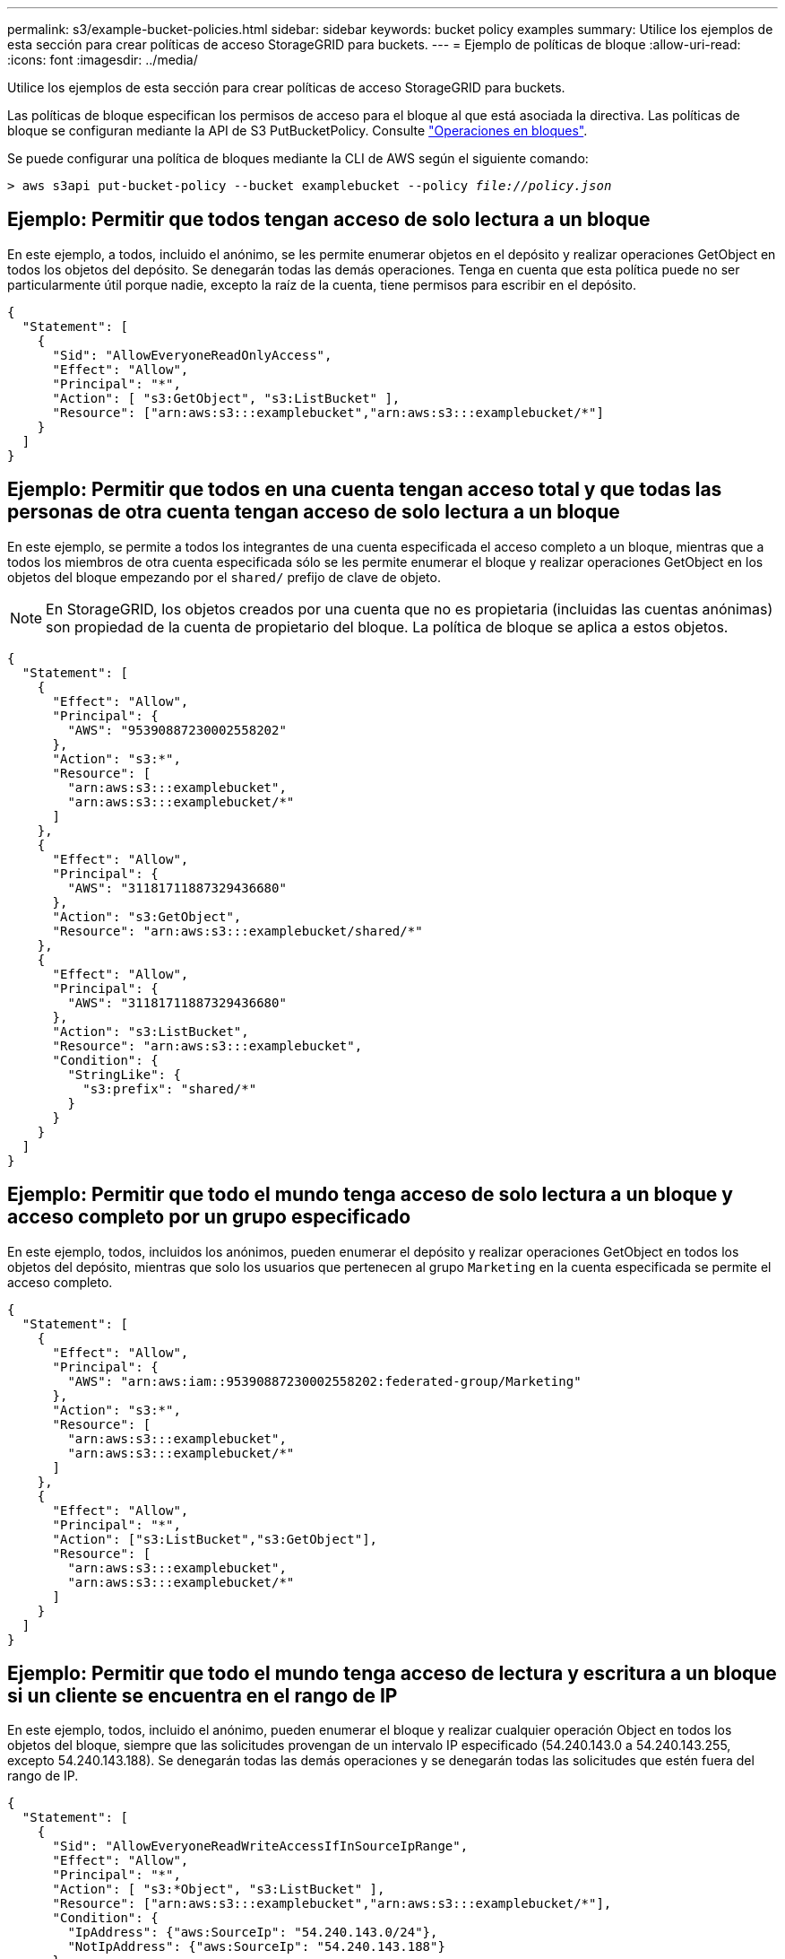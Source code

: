 ---
permalink: s3/example-bucket-policies.html 
sidebar: sidebar 
keywords: bucket policy examples 
summary: Utilice los ejemplos de esta sección para crear políticas de acceso StorageGRID para buckets. 
---
= Ejemplo de políticas de bloque
:allow-uri-read: 
:icons: font
:imagesdir: ../media/


[role="lead"]
Utilice los ejemplos de esta sección para crear políticas de acceso StorageGRID para buckets.

Las políticas de bloque especifican los permisos de acceso para el bloque al que está asociada la directiva. Las políticas de bloque se configuran mediante la API de S3 PutBucketPolicy. Consulte link:operations-on-buckets.html["Operaciones en bloques"].

Se puede configurar una política de bloques mediante la CLI de AWS según el siguiente comando:

[listing, subs="specialcharacters,quotes"]
----
> aws s3api put-bucket-policy --bucket examplebucket --policy _file://policy.json_
----


== Ejemplo: Permitir que todos tengan acceso de solo lectura a un bloque

En este ejemplo, a todos, incluido el anónimo, se les permite enumerar objetos en el depósito y realizar operaciones GetObject en todos los objetos del depósito. Se denegarán todas las demás operaciones. Tenga en cuenta que esta política puede no ser particularmente útil porque nadie, excepto la raíz de la cuenta, tiene permisos para escribir en el depósito.

[listing]
----
{
  "Statement": [
    {
      "Sid": "AllowEveryoneReadOnlyAccess",
      "Effect": "Allow",
      "Principal": "*",
      "Action": [ "s3:GetObject", "s3:ListBucket" ],
      "Resource": ["arn:aws:s3:::examplebucket","arn:aws:s3:::examplebucket/*"]
    }
  ]
}
----


== Ejemplo: Permitir que todos en una cuenta tengan acceso total y que todas las personas de otra cuenta tengan acceso de solo lectura a un bloque

En este ejemplo, se permite a todos los integrantes de una cuenta especificada el acceso completo a un bloque, mientras que a todos los miembros de otra cuenta especificada sólo se les permite enumerar el bloque y realizar operaciones GetObject en los objetos del bloque empezando por el `shared/` prefijo de clave de objeto.


NOTE: En StorageGRID, los objetos creados por una cuenta que no es propietaria (incluidas las cuentas anónimas) son propiedad de la cuenta de propietario del bloque. La política de bloque se aplica a estos objetos.

[listing]
----
{
  "Statement": [
    {
      "Effect": "Allow",
      "Principal": {
        "AWS": "95390887230002558202"
      },
      "Action": "s3:*",
      "Resource": [
        "arn:aws:s3:::examplebucket",
        "arn:aws:s3:::examplebucket/*"
      ]
    },
    {
      "Effect": "Allow",
      "Principal": {
        "AWS": "31181711887329436680"
      },
      "Action": "s3:GetObject",
      "Resource": "arn:aws:s3:::examplebucket/shared/*"
    },
    {
      "Effect": "Allow",
      "Principal": {
        "AWS": "31181711887329436680"
      },
      "Action": "s3:ListBucket",
      "Resource": "arn:aws:s3:::examplebucket",
      "Condition": {
        "StringLike": {
          "s3:prefix": "shared/*"
        }
      }
    }
  ]
}
----


== Ejemplo: Permitir que todo el mundo tenga acceso de solo lectura a un bloque y acceso completo por un grupo especificado

En este ejemplo, todos, incluidos los anónimos, pueden enumerar el depósito y realizar operaciones GetObject en todos los objetos del depósito, mientras que solo los usuarios que pertenecen al grupo `Marketing` en la cuenta especificada se permite el acceso completo.

[listing]
----
{
  "Statement": [
    {
      "Effect": "Allow",
      "Principal": {
        "AWS": "arn:aws:iam::95390887230002558202:federated-group/Marketing"
      },
      "Action": "s3:*",
      "Resource": [
        "arn:aws:s3:::examplebucket",
        "arn:aws:s3:::examplebucket/*"
      ]
    },
    {
      "Effect": "Allow",
      "Principal": "*",
      "Action": ["s3:ListBucket","s3:GetObject"],
      "Resource": [
        "arn:aws:s3:::examplebucket",
        "arn:aws:s3:::examplebucket/*"
      ]
    }
  ]
}
----


== Ejemplo: Permitir que todo el mundo tenga acceso de lectura y escritura a un bloque si un cliente se encuentra en el rango de IP

En este ejemplo, todos, incluido el anónimo, pueden enumerar el bloque y realizar cualquier operación Object en todos los objetos del bloque, siempre que las solicitudes provengan de un intervalo IP especificado (54.240.143.0 a 54.240.143.255, excepto 54.240.143.188). Se denegarán todas las demás operaciones y se denegarán todas las solicitudes que estén fuera del rango de IP.

[listing]
----
{
  "Statement": [
    {
      "Sid": "AllowEveryoneReadWriteAccessIfInSourceIpRange",
      "Effect": "Allow",
      "Principal": "*",
      "Action": [ "s3:*Object", "s3:ListBucket" ],
      "Resource": ["arn:aws:s3:::examplebucket","arn:aws:s3:::examplebucket/*"],
      "Condition": {
        "IpAddress": {"aws:SourceIp": "54.240.143.0/24"},
        "NotIpAddress": {"aws:SourceIp": "54.240.143.188"}
      }
    }
  ]
}
----


== Ejemplo: Permitir el acceso completo a un bloque exclusivamente por un usuario federado especificado

En este ejemplo, el usuario federado Alex tiene permiso de acceso completo al `examplebucket` cucharón y sus objetos. A todos los demás usuarios, incluido ''root'', se les deniega explícitamente todas las operaciones. Tenga en cuenta, sin embargo, que ''root'' nunca se le deniegan los permisos para poner/obtener/DeleteBucketPolicy.

[listing]
----
{
  "Statement": [
    {
      "Effect": "Allow",
      "Principal": {
        "AWS": "arn:aws:iam::95390887230002558202:federated-user/Alex"
      },
      "Action": [
        "s3:*"
      ],
      "Resource": [
        "arn:aws:s3:::examplebucket",
        "arn:aws:s3:::examplebucket/*"
      ]
    },
    {
      "Effect": "Deny",
      "NotPrincipal": {
        "AWS": "arn:aws:iam::95390887230002558202:federated-user/Alex"
      },
      "Action": [
        "s3:*"
      ],
      "Resource": [
        "arn:aws:s3:::examplebucket",
        "arn:aws:s3:::examplebucket/*"
      ]
    }
  ]
}
----


== Ejemplo: Permiso PutOverwriteObject

En este ejemplo, la `Deny` Effect para PutOverwriteObject y DeleteObject garantiza que nadie puede sobrescribir ni eliminar los datos del objeto, los metadatos definidos por el usuario y el etiquetado de objetos S3.

[listing]
----
{
  "Statement": [
    {
      "Effect": "Deny",
      "Principal": "*",
      "Action": [
        "s3:PutOverwriteObject",
        "s3:DeleteObject",
        "s3:DeleteObjectVersion"
      ],
      "Resource": "arn:aws:s3:::wormbucket/*"
    },
    {
      "Effect": "Allow",
      "Principal": {
        "AWS": "arn:aws:iam::95390887230002558202:federated-group/SomeGroup"

},
      "Action": "s3:ListBucket",
      "Resource": "arn:aws:s3:::wormbucket"
    },
    {
      "Effect": "Allow",
      "Principal": {
        "AWS": "arn:aws:iam::95390887230002558202:federated-group/SomeGroup"

},
      "Action": "s3:*",
      "Resource": "arn:aws:s3:::wormbucket/*"
    }
  ]
}
----